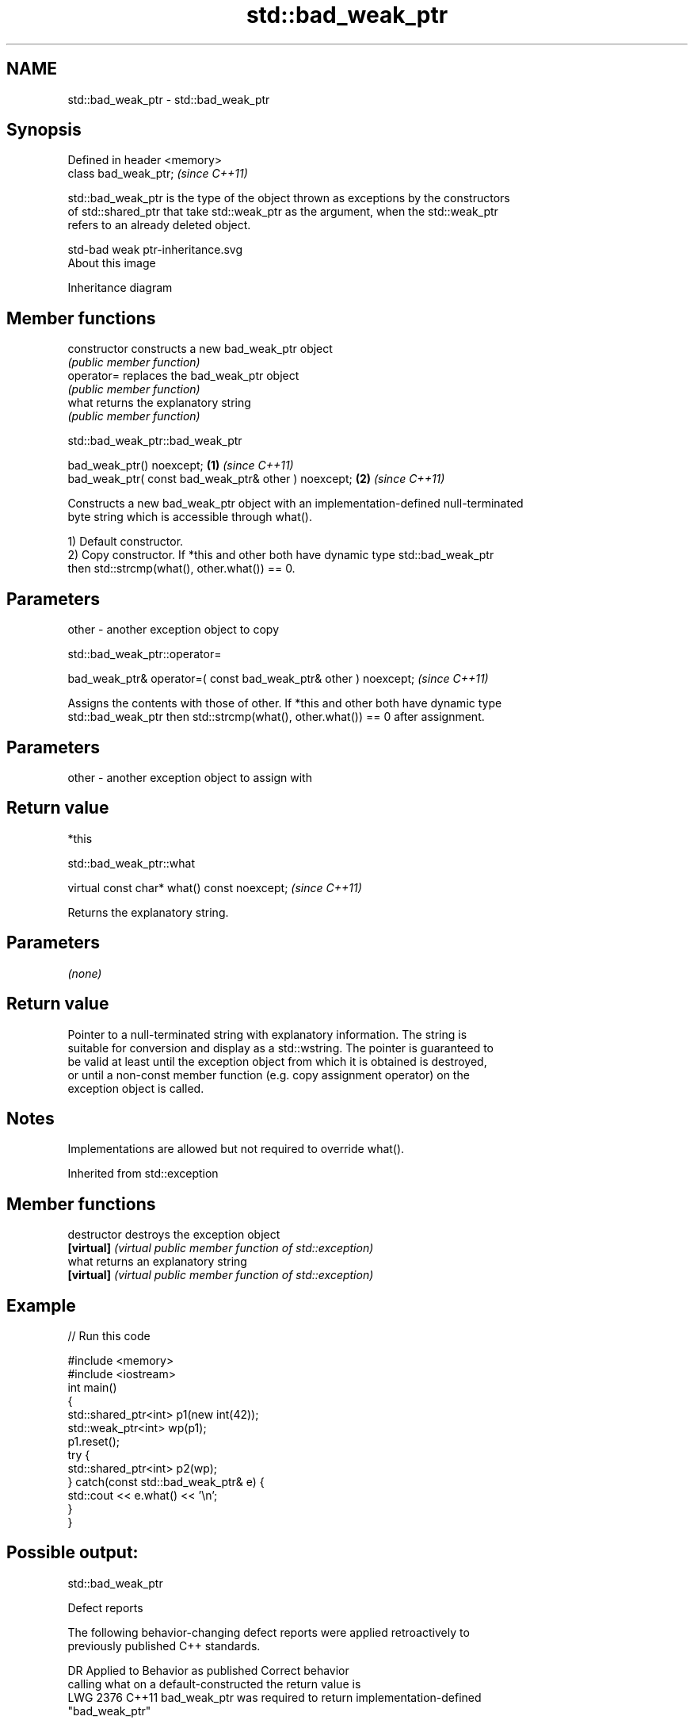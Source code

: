 .TH std::bad_weak_ptr 3 "2021.11.17" "http://cppreference.com" "C++ Standard Libary"
.SH NAME
std::bad_weak_ptr \- std::bad_weak_ptr

.SH Synopsis
   Defined in header <memory>
   class bad_weak_ptr;         \fI(since C++11)\fP

   std::bad_weak_ptr is the type of the object thrown as exceptions by the constructors
   of std::shared_ptr that take std::weak_ptr as the argument, when the std::weak_ptr
   refers to an already deleted object.

   std-bad weak ptr-inheritance.svg
   About this image

                                   Inheritance diagram

.SH Member functions

   constructor   constructs a new bad_weak_ptr object
                 \fI(public member function)\fP
   operator=     replaces the bad_weak_ptr object
                 \fI(public member function)\fP
   what          returns the explanatory string
                 \fI(public member function)\fP

std::bad_weak_ptr::bad_weak_ptr

   bad_weak_ptr() noexcept;                            \fB(1)\fP \fI(since C++11)\fP
   bad_weak_ptr( const bad_weak_ptr& other ) noexcept; \fB(2)\fP \fI(since C++11)\fP

   Constructs a new bad_weak_ptr object with an implementation-defined null-terminated
   byte string which is accessible through what().

   1) Default constructor.
   2) Copy constructor. If *this and other both have dynamic type std::bad_weak_ptr
   then std::strcmp(what(), other.what()) == 0.

.SH Parameters

   other - another exception object to copy

std::bad_weak_ptr::operator=

   bad_weak_ptr& operator=( const bad_weak_ptr& other ) noexcept;  \fI(since C++11)\fP

   Assigns the contents with those of other. If *this and other both have dynamic type
   std::bad_weak_ptr then std::strcmp(what(), other.what()) == 0 after assignment.

.SH Parameters

   other - another exception object to assign with

.SH Return value

   *this

std::bad_weak_ptr::what

   virtual const char* what() const noexcept;  \fI(since C++11)\fP

   Returns the explanatory string.

.SH Parameters

   \fI(none)\fP

.SH Return value

   Pointer to a null-terminated string with explanatory information. The string is
   suitable for conversion and display as a std::wstring. The pointer is guaranteed to
   be valid at least until the exception object from which it is obtained is destroyed,
   or until a non-const member function (e.g. copy assignment operator) on the
   exception object is called.

.SH Notes

   Implementations are allowed but not required to override what().

Inherited from std::exception

.SH Member functions

   destructor   destroys the exception object
   \fB[virtual]\fP    \fI(virtual public member function of std::exception)\fP
   what         returns an explanatory string
   \fB[virtual]\fP    \fI(virtual public member function of std::exception)\fP

.SH Example


// Run this code

 #include <memory>
 #include <iostream>
 int main()
 {
     std::shared_ptr<int> p1(new int(42));
     std::weak_ptr<int> wp(p1);
     p1.reset();
     try {
         std::shared_ptr<int> p2(wp);
     } catch(const std::bad_weak_ptr& e) {
         std::cout << e.what() << '\\n';
     }
 }

.SH Possible output:

 std::bad_weak_ptr

   Defect reports

   The following behavior-changing defect reports were applied retroactively to
   previously published C++ standards.

      DR    Applied to          Behavior as published              Correct behavior
                       calling what on a default-constructed    the return value is
   LWG 2376 C++11      bad_weak_ptr was required to return      implementation-defined
                       "bad_weak_ptr"

.SH See also

   shared_ptr smart pointer with shared object ownership semantics
   \fI(C++11)\fP    \fI(class template)\fP
   weak_ptr   weak reference to an object managed by std::shared_ptr
   \fI(C++11)\fP    \fI(class template)\fP
